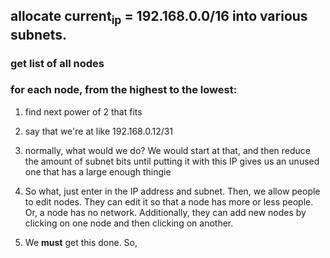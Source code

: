 ** allocate current_ip = 192.168.0.0/16 into various subnets.
*** get list of all nodes 
*** for each node, from the highest to the lowest:
**** find next power of 2 that fits
**** say that we're at like 192.168.0.12/31
**** normally, what would we do? We would start at that, and then reduce the amount of subnet bits until putting it with this IP gives us an unused one that has a large enough thingie
**** So what, just enter in the IP address and subnet. Then, we allow people to edit nodes. They can edit it so that a node has more or less people. Or, a node has no network. Additionally, they can add new nodes by clicking on one node and then clicking on another. 
**** We *must* get this done. So, 
